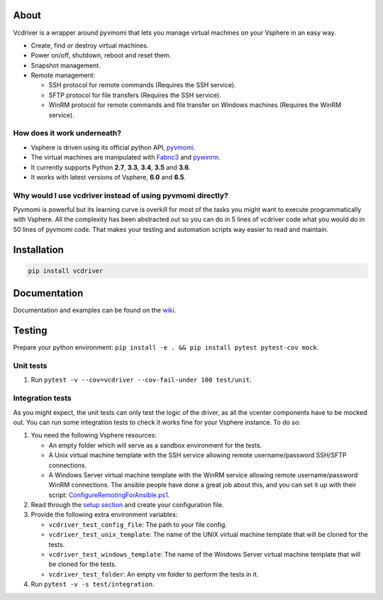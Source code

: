 *****
About
*****

Vcdriver is a wrapper around pyvmomi that lets you manage virtual machines on your Vsphere in an easy way.

- Create, find or destroy virtual machines.

- Power on/off, shutdown, reboot and reset them.

- Snapshot management.

- Remote management:

  - SSH protocol for remote commands (Requires the SSH service).
  - SFTP protocol for file transfers (Requires the SSH service).
  - WinRM protocol for remote commands and file transfer on Windows machines (Requires the WinRM service).

How does it work underneath?
============================

- Vsphere is driven using its official python API, `pyvmomi <https://github.com/vmware/pyvmomi>`_.

- The virtual machines are manipulated with `Fabric3 <https://pypi.python.org/pypi/Fabric3>`_ and
  `pywinrm <https://pypi.python.org/pypi/pywinrm>`_.

- It currently supports Python **2.7**, **3.3**, **3.4**, **3.5** and **3.6**.

- It works with latest versions of Vsphere, **6.0** and **6.5**.

Why would I use vcdriver instead of using pyvmomi directly?
===========================================================

Pyvmomi is powerful but its learning curve is overkill for most of the tasks you might want to
execute programmatically with Vsphere. All the complexity has been abstracted out so you can do
in 5 lines of vcdriver code what you would do in 50 lines of pyvmomi code.
That makes your testing and automation scripts way easier to read and maintain.

************
Installation
************

.. code-block::

  pip install vcdriver

*************
Documentation
*************

Documentation and examples can be found on the `wiki <https://github.com/Osirium/vcdriver/wiki>`_.

*******
Testing
*******

Prepare your python environment: ``pip install -e . && pip install pytest pytest-cov mock``.

Unit tests
==========

#. Run ``pytest -v --cov=vcdriver --cov-fail-under 100 test/unit``.

Integration tests
=================

As you might expect, the unit tests can only test the logic of the driver, as all the vcenter components have to be mocked out.
You can run some integration tests to check it works fine for your Vsphere instance. To do so:

#. You need the following Vsphere resources:

   - An empty folder which will serve as a sandbox environment for the tests.
   - A Unix virtual machine template with the SSH service allowing remote username/password SSH/SFTP connections.
   - A Windows Server virtual machine template with the WinRM service allowing remote username/password WinRM connections.
     The ansible people have done a great job about this, and you can set it up with their script:
     `ConfigureRemotingForAnsible.ps1 <https://github.com/ansible/ansible/blob/devel/examples/scripts/ConfigureRemotingForAnsible.ps1>`_.

#. Read through the `setup section <https://github.com/Osirium/vcdriver/wiki/Example-1>`_ and create your configuration file.

#. Provide the following extra environment variables:

   - ``vcdriver_test_config_file``: The path to your file config.
   - ``vcdriver_test_unix_template``: The name of the UNIX virtual machine template that will be cloned for the tests.
   - ``vcdriver_test_windows_template``: The name of the Windows Server virtual machine template that will be cloned for the tests.
   - ``vcdriver_test_folder``: An empty vm folder to perform the tests in it.

#. Run ``pytest -v -s test/integration``.
